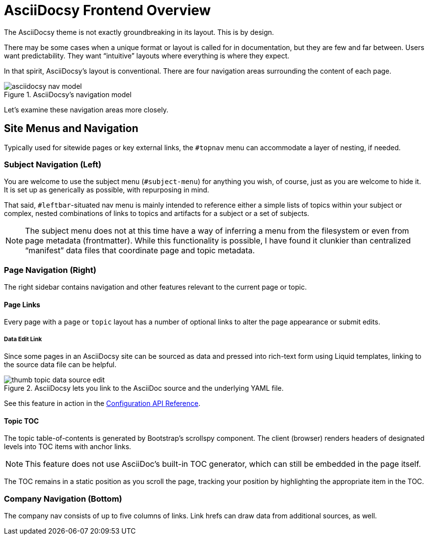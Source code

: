 :page-permalink: /docs/theme/features/frontend
= AsciiDocsy Frontend Overview

The AsciiDocsy theme is not exactly groundbreaking in its layout.
This is by design.

There may be some cases when a unique format or layout is called for in documentation, but they are few and far between.
Users want predictability.
They want "`intuitive`" layouts where everything is where they expect.

In that spirit, AsciiDocsy's layout is conventional.
There are four navigation areas surrounding the content of each page.

image::asciidocsy-nav-model.png[title="AsciiDocsy's navigation model"]

Let's examine these navigation areas more closely.

== Site Menus and Navigation

Typically used for sitewide pages or key external links, the `#topnav` menu can accommodate a layer of nesting, if needed.

=== Subject Navigation (Left)

You are welcome to use the subject menu (`#subject-menu`) for anything you wish, of course, just as you are welcome to hide it.
It is set up as generically as possible, with repurposing in mind.

That said, `#leftbar`-situated nav menu is mainly intended to reference either a simple lists of topics within your subject or complex, nested combinations of links to topics and artifacts for a subject or a set of subjects.

[NOTE]
The subject menu does not at this time have a way of inferring a menu from the filesystem or even from page metadata (frontmatter).
While this functionality is possible, I have found it clunkier than centralized "`manifest`" data files that coordinate page and topic metadata.

=== Page Navigation (Right)

The right sidebar contains navigation and other features relevant to the current page or topic.

==== Page Links

Every page with a `page` or `topic` layout has a number of optional links to alter the page appearance or submit edits.

===== Data Edit Link

Since some pages in an AsciiDocsy site can be sourced as data and pressed into rich-text form using Liquid templates, linking to the source data file can be helpful.

image::thumb-topic-data-source-edit.png[title="AsciiDocsy lets you link to the AsciiDoc source and the underlying YAML file."]

See this feature in action in the <</docs/theme/config/api-reference#,Configuration API Reference>>.

==== Topic TOC

The topic table-of-contents is generated by Bootstrap's scrollspy component.
The client (browser) renders headers of designated levels into TOC items with anchor links.

[NOTE]
This feature does not use AsciiDoc's built-in TOC generator, which can still be embedded in the page itself.

The TOC remains in a static position as you scroll the page, tracking your position by highlighting the appropriate item in the TOC.

=== Company Navigation (Bottom)

The company nav consists of up to five columns of links.
Link hrefs can draw data from additional sources, as well.
